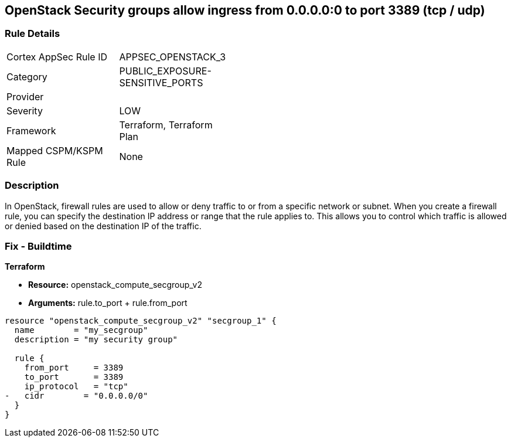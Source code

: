 == OpenStack Security groups allow ingress from 0.0.0.0:0 to port 3389 (tcp / udp)


=== Rule Details

[width=45%]
|===
|Cortex AppSec Rule ID |APPSEC_OPENSTACK_3
|Category |PUBLIC_EXPOSURE-SENSITIVE_PORTS
|Provider |
|Severity |LOW
|Framework |Terraform, Terraform Plan
|Mapped CSPM/KSPM Rule |None
|===


=== Description 


In OpenStack, firewall rules are used to allow or deny traffic to or from a specific network or subnet.
When you create a firewall rule, you can specify the destination IP address or range that the rule applies to.
This allows you to control which traffic is allowed or denied based on the destination IP of the traffic.

=== Fix - Buildtime


*Terraform* 


* *Resource:* openstack_compute_secgroup_v2
* *Arguments:* rule.to_port + rule.from_port


[source,go]
----
resource "openstack_compute_secgroup_v2" "secgroup_1" {
  name        = "my_secgroup"
  description = "my security group"

  rule {
    from_port     = 3389
    to_port       = 3389
    ip_protocol   = "tcp"
-   cidr        = "0.0.0.0/0"
  }
}
----

